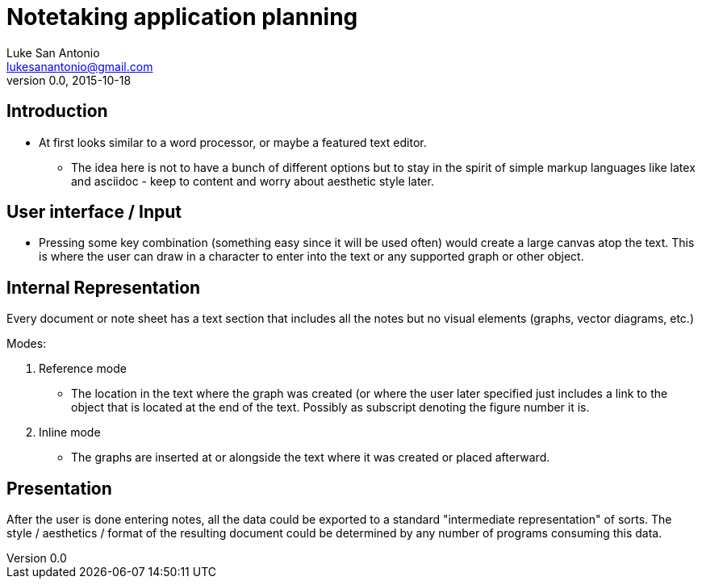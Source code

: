 = Notetaking application planning
Luke San Antonio <lukesanantonio@gmail.com>
v0.0, 2015-10-18

== Introduction
* At first looks similar to a word processor, or maybe a featured text editor.
** The idea here is not to have a bunch of different options but to stay in the
spirit of simple markup languages like latex and asciidoc - keep to content and
worry about aesthetic style later.

== User interface / Input
* Pressing some key combination (something easy since it will be used often)
would create a large canvas atop the text. This is where the user can draw in a
character to enter into the text or any supported graph or other object.

== Internal Representation
Every document or note sheet has a text section that includes all the notes but
no visual elements (graphs, vector diagrams, etc.)

.Modes:
. Reference mode
  * The location in the text where the graph was created (or where the user
  later specified just includes a link to the object that is located at the end
  of the text. Possibly as subscript denoting the figure number it is.
. Inline mode
  * The graphs are inserted at or alongside the text where it was created or
  placed afterward.

== Presentation
After the user is done entering notes, all the data could be exported to a
standard "intermediate representation" of sorts. The style / aesthetics /
format of the resulting document could be determined by any number of programs
consuming this data.
